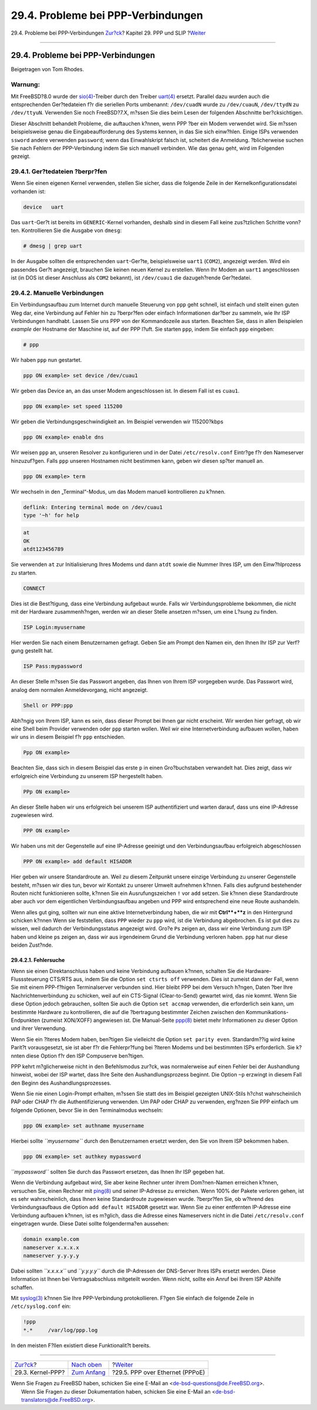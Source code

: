 ===================================
29.4. Probleme bei PPP-Verbindungen
===================================

.. raw:: html

   <div class="navheader">

29.4. Probleme bei PPP-Verbindungen
`Zur?ck <ppp.html>`__?
Kapitel 29. PPP und SLIP
?\ `Weiter <pppoe.html>`__

--------------

.. raw:: html

   </div>

.. raw:: html

   <div class="sect1">

.. raw:: html

   <div class="titlepage" xmlns="">

.. raw:: html

   <div>

.. raw:: html

   <div>

29.4. Probleme bei PPP-Verbindungen
-----------------------------------

.. raw:: html

   </div>

.. raw:: html

   <div>

Beigetragen von Tom Rhodes.

.. raw:: html

   </div>

.. raw:: html

   </div>

.. raw:: html

   </div>

.. raw:: html

   <div class="warning" xmlns="">

Warnung:
~~~~~~~~

Mit FreeBSD?8.0 wurde der
`sio(4) <http://www.FreeBSD.org/cgi/man.cgi?query=sio&sektion=4>`__-Treiber
durch den Treiber
`uart(4) <http://www.FreeBSD.org/cgi/man.cgi?query=uart&sektion=4>`__
ersetzt. Parallel dazu wurden auch die entsprechenden Ger?tedateien f?r
die seriellen Ports umbenannt: ``/dev/cuadN`` wurde zu ``/dev/cuauN``,
``/dev/ttydN`` zu ``/dev/ttyuN``. Verwenden Sie noch FreeBSD?7.X, m?ssen
Sie dies beim Lesen der folgenden Abschnitte ber?cksichtigen.

.. raw:: html

   </div>

Dieser Abschnitt behandelt Probleme, die auftauchen k?nnen, wenn PPP
?ber ein Modem verwendet wird. Sie m?ssen beispielsweise genau die
Eingabeaufforderung des Systems kennen, in das Sie sich einw?hlen.
Einige ISPs verwenden ``ssword`` andere verwenden ``password``; wenn das
Einwahlskript falsch ist, scheitert die Anmeldung. ?blicherweise suchen
Sie nach Fehlern der PPP-Verbindung indem Sie sich manuell verbinden.
Wie das genau geht, wird im Folgenden gezeigt.

.. raw:: html

   <div class="sect2">

.. raw:: html

   <div class="titlepage" xmlns="">

.. raw:: html

   <div>

.. raw:: html

   <div>

29.4.1. Ger?tedateien ?berpr?fen
~~~~~~~~~~~~~~~~~~~~~~~~~~~~~~~~

.. raw:: html

   </div>

.. raw:: html

   </div>

.. raw:: html

   </div>

Wenn Sie einen eigenen Kernel verwenden, stellen Sie sicher, dass die
folgende Zeile in der Kernelkonfigurationsdatei vorhanden ist:

.. code:: programlisting

    device   uart

Das ``uart``-Ger?t ist bereits im ``GENERIC``-Kernel vorhanden, deshalb
sind in diesem Fall keine zus?tzlichen Schritte vonn?ten. Kontrollieren
Sie die Ausgabe von ``dmesg``:

.. code:: screen

    # dmesg | grep uart

In der Ausgabe sollten die entsprechenden ``uart``-Ger?te,
beispielsweise ``uart1`` (``COM2``), angezeigt werden. Wird ein
passendes Ger?t angezeigt, brauchen Sie keinen neuen Kernel zu
erstellen. Wenn Ihr Modem an ``uart1`` angeschlossen ist (in DOS ist
dieser Anschluss als ``COM2`` bekannt), ist ``/dev/cuau1`` die
dazugeh?rende Ger?tedatei.

.. raw:: html

   </div>

.. raw:: html

   <div class="sect2">

.. raw:: html

   <div class="titlepage" xmlns="">

.. raw:: html

   <div>

.. raw:: html

   <div>

29.4.2. Manuelle Verbindungen
~~~~~~~~~~~~~~~~~~~~~~~~~~~~~

.. raw:: html

   </div>

.. raw:: html

   </div>

.. raw:: html

   </div>

Ein Verbindungsaufbau zum Internet durch manuelle Steuerung von ``ppp``
geht schnell, ist einfach und stellt einen guten Weg dar, eine
Verbindung auf Fehler hin zu ?berpr?fen oder einfach Informationen
dar?ber zu sammeln, wie Ihr ISP Verbindungen handhabt. Lassen Sie uns
PPP von der Kommandozeile aus starten. Beachten Sie, dass in allen
Beispielen *example* der Hostname der Maschine ist, auf der PPP l?uft.
Sie starten ``ppp``, indem Sie einfach ``ppp`` eingeben:

.. code:: screen

    # ppp

Wir haben ``ppp`` nun gestartet.

.. code:: screen

    ppp ON example> set device /dev/cuau1

Wir geben das Device an, an das unser Modem angeschlossen ist. In diesem
Fall ist es ``cuau1``.

.. code:: screen

    ppp ON example> set speed 115200

Wir geben die Verbindungsgeschwindigkeit an. Im Beispiel verwenden wir
115200?kbps

.. code:: screen

    ppp ON example> enable dns

Wir weisen ``ppp`` an, unseren Resolver zu konfigurieren und in der
Datei ``/etc/resolv.conf`` Eintr?ge f?r den Nameserver hinzuzuf?gen.
Falls ``ppp`` unseren Hostnamen nicht bestimmen kann, geben wir diesen
sp?ter manuell an.

.. code:: screen

    ppp ON example> term

Wir wechseln in den „Terminal“-Modus, um das Modem manuell kontrollieren
zu k?nnen.

.. code:: programlisting

    deflink: Entering terminal mode on /dev/cuau1
    type '~h' for help

.. code:: screen

    at
    OK
    atdt123456789

Sie verwenden ``at`` zur Initialisierung Ihres Modems und dann ``atdt``
sowie die Nummer Ihres ISP, um den Einw?hlprozess zu starten.

.. code:: screen

    CONNECT

Dies ist die Best?tigung, dass eine Verbindung aufgebaut wurde. Falls
wir Verbindungsprobleme bekommen, die nicht mit der Hardware
zusammenh?ngen, werden wir an dieser Stelle ansetzen m?ssen, um eine
L?sung zu finden.

.. code:: screen

    ISP Login:myusername

Hier werden Sie nach einem Benutzernamen gefragt. Geben Sie am Prompt
den Namen ein, den Ihnen Ihr ISP zur Verf?gung gestellt hat.

.. code:: screen

    ISP Pass:mypassword

An dieser Stelle m?ssen Sie das Passwort angeben, das Ihnen von Ihrem
ISP vorgegeben wurde. Das Passwort wird, analog dem normalen
Anmeldevorgang, nicht angezeigt.

.. code:: screen

    Shell or PPP:ppp

Abh?ngig von Ihrem ISP, kann es sein, dass dieser Prompt bei Ihnen gar
nicht erscheint. Wir werden hier gefragt, ob wir eine Shell beim
Provider verwenden oder ``ppp`` starten wollen. Weil wir eine
Internetverbindung aufbauen wollen, haben wir uns in diesem Beispiel f?r
``ppp`` entschieden.

.. code:: screen

    Ppp ON example>

Beachten Sie, dass sich in diesem Beispiel das erste ``p`` in einen
Gro?buchstaben verwandelt hat. Dies zeigt, dass wir erfolgreich eine
Verbindung zu unserem ISP hergestellt haben.

.. code:: screen

    PPp ON example>

An dieser Stelle haben wir uns erfolgreich bei unserem ISP
authentifiziert und warten darauf, dass uns eine IP-Adresse zugewiesen
wird.

.. code:: screen

    PPP ON example>

Wir haben uns mit der Gegenstelle auf eine IP-Adresse geeinigt und den
Verbindungsaufbau erfolgreich abgeschlossen

.. code:: screen

    PPP ON example> add default HISADDR

Hier geben wir unsere Standardroute an. Weil zu diesem Zeitpunkt unsere
einzige Verbindung zu unserer Gegenstelle besteht, m?ssen wir dies tun,
bevor wir Kontakt zu unserer Umwelt aufnehmen k?nnen. Falls dies
aufgrund bestehender Routen nicht funktionieren sollte, k?nnen Sie ein
Ausrufungszeichen ``!`` vor ``add`` setzen. Sie k?nnen diese
Standardroute aber auch vor dem eigentlichen Verbindungsaufbau angeben
und PPP wird entsprechend eine neue Route aushandeln.

Wenn alles gut ging, sollten wir nun eine aktive Internetverbindung
haben, die wir mit **Ctrl**+**z** in den Hintergrund schicken k?nnen
Wenn sie feststellen, dass ``PPP`` wieder zu ``ppp`` wird, ist die
Verbindung abgebrochen. Es ist gut dies zu wissen, weil dadurch der
Verbindungsstatus angezeigt wird. Gro?e ``P``\ s zeigen an, dass wir
eine Verbindung zum ISP haben und kleine ``p``\ s zeigen an, dass wir
aus irgendeinem Grund die Verbindung verloren haben. ``ppp`` hat nur
diese beiden Zust?nde.

.. raw:: html

   <div class="sect3">

.. raw:: html

   <div class="titlepage" xmlns="">

.. raw:: html

   <div>

.. raw:: html

   <div>

29.4.2.1. Fehlersuche
^^^^^^^^^^^^^^^^^^^^^

.. raw:: html

   </div>

.. raw:: html

   </div>

.. raw:: html

   </div>

Wenn sie einen Direktanschluss haben und keine Verbindung aufbauen
k?nnen, schalten Sie die Hardware-Flusssteuerung CTS/RTS aus, indem Sie
die Option ``set ctsrts off`` verwenden. Dies ist zumeist dann der Fall,
wenn Sie mit einem PPP-f?higen Terminalserver verbunden sind. Hier
bleibt PPP bei dem Versuch h?ngen, Daten ?ber Ihre Nachrichtenverbindung
zu schicken, weil auf ein CTS-Signal (Clear-to-Send) gewartet wird, das
nie kommt. Wenn Sie diese Option jedoch gebrauchen, sollten Sie auch die
Option ``set accmap`` verwenden, die erforderlich sein kann, um
bestimmte Hardware zu kontrollieren, die auf die ?bertragung bestimmter
Zeichen zwischen den Kommunikations-Endpunkten (zumeist XON/XOFF)
angewiesen ist. Die Manual-Seite
`ppp(8) <http://www.FreeBSD.org/cgi/man.cgi?query=ppp&sektion=8>`__
bietet mehr Informationen zu dieser Option und ihrer Verwendung.

Wenn Sie ein ?lteres Modem haben, ben?tigen Sie vielleicht die Option
``set parity even``. Standardm??ig wird keine Parit?t vorausgesetzt, sie
ist aber f?r die Fehlerpr?fung bei ?lteren Modems und bei bestimmten
ISPs erforderlich. Sie k?nnten diese Option f?r den ISP Compuserve
ben?tigen.

PPP kehrt m?glicherweise nicht in den Befehlsmodus zur?ck, was
normalerweise auf einen Fehler bei der Aushandlung hinweist, wobei der
ISP wartet, dass Ihre Seite den Aushandlungsprozess beginnt. Die Option
``~p`` erzwingt in diesem Fall den Beginn des Aushandlungsprozesses.

Wenn Sie nie einen Login-Prompt erhalten, m?ssen Sie statt des im
Beispiel gezeigten UNIX-Stils h?chst wahrscheinlich PAP oder CHAP f?r
die Authentifizierung verwenden. Um PAP oder CHAP zu verwenden, erg?nzen
Sie PPP einfach um folgende Optionen, bevor Sie in den Terminalmodus
wechseln:

.. code:: screen

    ppp ON example> set authname myusername

Hierbei sollte *``myusername``* durch den Benutzernamen ersetzt werden,
den Sie von Ihrem ISP bekommen haben.

.. code:: screen

    ppp ON example> set authkey mypassword

*``mypassword``* sollten Sie durch das Passwort ersetzen, das Ihnen Ihr
ISP gegeben hat.

Wenn die Verbindung aufgebaut wird, Sie aber keine Rechner unter ihrem
Dom?nen-Namen erreichen k?nnen, versuchen Sie, einen Rechner mit
`ping(8) <http://www.FreeBSD.org/cgi/man.cgi?query=ping&sektion=8>`__
und seiner IP-Adresse zu erreichen. Wenn 100% der Pakete verloren gehen,
ist es sehr wahrscheinlich, dass Ihnen keine Standardroute zugewiesen
wurde. ?berpr?fen Sie, ob w?hrend des Verbindungsaufbaus die Option
``add default HISADDR`` gesetzt war. Wenn Sie zu einer entfernten
IP-Adresse eine Verbindung aufbauen k?nnen, ist es m?glich, dass die
Adresse eines Nameservers nicht in die Datei ``/etc/resolv.conf``
eingetragen wurde. Diese Datei sollte folgenderma?en aussehen:

.. code:: programlisting

    domain example.com
    nameserver x.x.x.x
    nameserver y.y.y.y

Dabei sollten *``x.x.x.x``* und *``y.y.y.y``* durch die IP-Adressen der
DNS-Server Ihres ISPs ersetzt werden. Diese Information ist Ihnen bei
Vertragsabschluss mitgeteilt worden. Wenn nicht, sollte ein Anruf bei
Ihrem ISP Abhilfe schaffen.

Mit
`syslog(3) <http://www.FreeBSD.org/cgi/man.cgi?query=syslog&sektion=3>`__
k?nnen Sie Ihre PPP-Verbindung protokollieren. F?gen Sie einfach die
folgende Zeile in ``/etc/syslog.conf`` ein:

.. code:: programlisting

    !ppp
    *.*     /var/log/ppp.log

In den meisten F?llen existiert diese Funktionalit?t bereits.

.. raw:: html

   </div>

.. raw:: html

   </div>

.. raw:: html

   </div>

.. raw:: html

   <div class="navfooter">

--------------

+--------------------------+-------------------------------------+------------------------------------+
| `Zur?ck <ppp.html>`__?   | `Nach oben <ppp-and-slip.html>`__   | ?\ `Weiter <pppoe.html>`__         |
+--------------------------+-------------------------------------+------------------------------------+
| 29.3. Kernel-PPP?        | `Zum Anfang <index.html>`__         | ?29.5. PPP over Ethernet (PPPoE)   |
+--------------------------+-------------------------------------+------------------------------------+

.. raw:: html

   </div>

| Wenn Sie Fragen zu FreeBSD haben, schicken Sie eine E-Mail an
  <de-bsd-questions@de.FreeBSD.org\ >.
|  Wenn Sie Fragen zu dieser Dokumentation haben, schicken Sie eine
  E-Mail an <de-bsd-translators@de.FreeBSD.org\ >.

